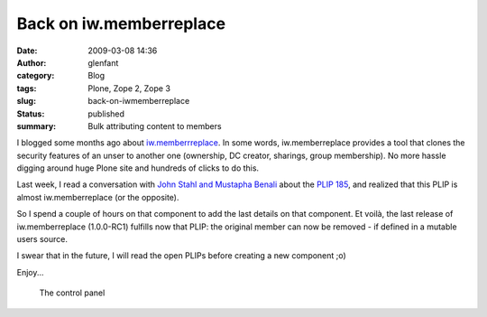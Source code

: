Back on iw.memberreplace
########################
:date: 2009-03-08 14:36
:author: glenfant
:category: Blog
:tags: Plone, Zope 2, Zope 3
:slug: back-on-iwmemberreplace
:status: published
:summary: Bulk attributing content to members

I blogged some months ago about
`iw.memberrreplace <http://plone.org/products/iw-memberreplace/>`__. In
some words, iw.memberreplace provides a tool that clones the security
features of an unser to another one (ownership, DC creator, sharings,
group membership). No more hassle digging around huge Plone site and
hundreds of clicks to do this.

Last week, I read a conversation with `John Stahl and Mustapha
Benali <http://n2.nabble.com/Re%3A-what%27s-up-with-plone.app.changeownership-%21-%21-tp2416270p2416270.html>`__
about the `PLIP 185 <http://plone.org/products/plone/roadmap/185/>`__,
and realized that this PLIP is almost iw.memberreplace (or the
opposite).

So I spend a couple of hours on that component to add the last details
on that component. Et voilà, the last release of iw.memberreplace
(1.0.0-RC1) fulfills now that PLIP: the original member can now be
removed - if defined in a mutable users source.

I swear that in the future, I will read the open PLIPs before creating a
new component ;o)

Enjoy...

.. figure:: {filename}/images/memberreplace-control-panel.png
   :alt: The control panel

   The control panel
